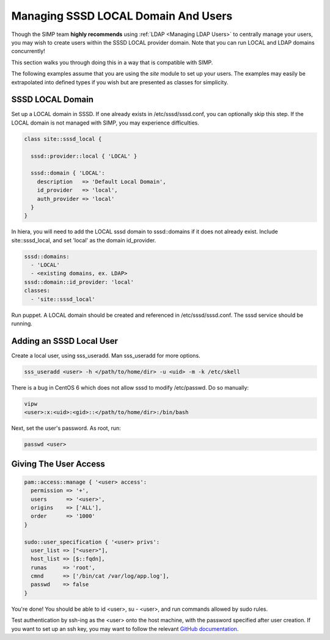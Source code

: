 .. _sssd_local_user_management:

Managing SSSD LOCAL Domain And Users
====================================

Though the SIMP team **highly recommends** using :ref:`LDAP <Managing LDAP Users>`
to centrally manage your users, you may wish to create users within the SSSD
LOCAL provider domain.  Note that you can run LOCAL and LDAP domains concurrently!

This section walks you through doing this in a way that is compatible with SIMP.

The following examples assume that you are using the *site* module to set up
your users. The examples may easily be extrapolated into defined types if you
wish but are presented as classes for simplicity.

SSSD LOCAL Domain
-----------------

Set up a LOCAL domain in SSSD. If one already exists in /etc/sssd/sssd.conf,
you can optionally skip this step.  If the LOCAL domain is not managed with SIMP,
you may experience difficulties.

.. code-block:: ruby

  class site::sssd_local {

    sssd::provider::local { 'LOCAL' }

    sssd::domain { 'LOCAL':
      description   => 'Default Local Domain',
      id_provider   => 'local',
      auth_provider => 'local'
    }
  }

In hiera, you will need to add the LOCAL sssd domain to sssd::domains if it
does not already exist.  Include site::sssd_local, and set 'local' as the
domain id_provider.

.. code-block:: yaml

  sssd::domains:
    - 'LOCAL'
    - <existing domains, ex. LDAP>
  sssd::domain::id_provider: 'local'
  classes:
    - 'site::sssd_local'

Run puppet.  A LOCAL domain should be created and referenced in /etc/sssd/sssd.conf.
The sssd service should be running.

Adding an SSSD Local User
-------------------------

Create a local user, using sss_useradd.  Man sss_useradd for more options.

.. code-block:: shell

  sss_useradd <user> -h </path/to/home/dir> -u <uid> -m -k /etc/skell

There is a bug in CentOS 6 which does not allow sssd to modify /etc/passwd.
Do so manually:

.. code-block:: shell

  vipw
  <user>:x:<uid>:<gid>::</path/to/home/dir>:/bin/bash

Next, set the user's password.  As root, run:

.. code-block:: shell

  passwd <user>

Giving The User Access
----------------------

.. code-block:: ruby

  pam::access::manage { '<user> access':
    permission => '+',
    users      => '<user>',
    origins    => ['ALL'],
    order      => '1000'
  }

  sudo::user_specification { '<user> privs':
    user_list => ["<user>"],
    host_list => [$::fqdn],
    runas     => 'root',
    cmnd      => ['/bin/cat /var/log/app.log'],
    passwd    => false
  }

You're done! You should be able to id <user>, su - <user>, and run commands
allowed by sudo rules.

Test authentication by ssh-ing as the <user> onto the host machine, with the
password specified after user creation.  If you want to set up an ssh key,
you may want to follow the relevant `GitHub documentation <https://help.github.com/articles/generating-ssh-keys/>`__.
